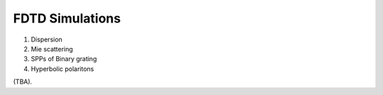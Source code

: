 
FDTD Simulations
----------------

1. Dispersion

2. Mie scattering

3. SPPs of Binary grating

4. Hyperbolic polaritons

(TBA).

